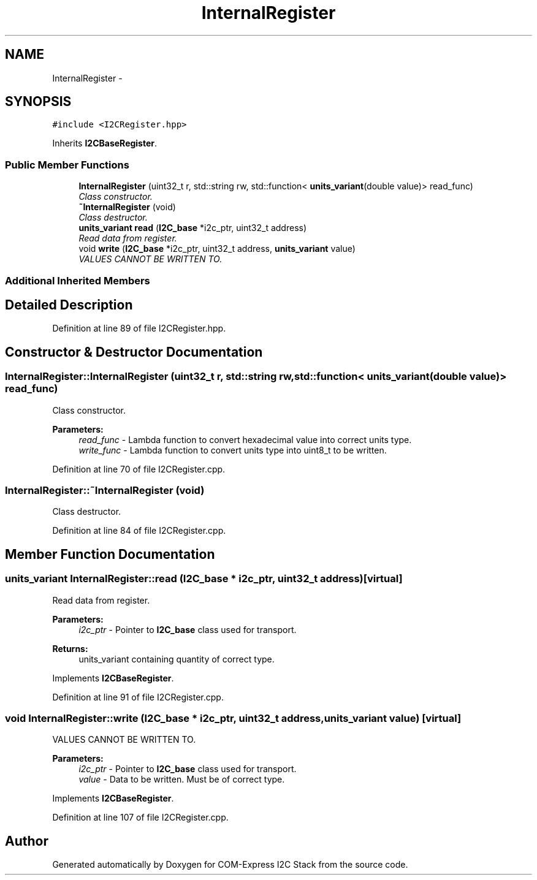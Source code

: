 .TH "InternalRegister" 3 "Tue Aug 8 2017" "Version 1.0" "COM-Express I2C Stack" \" -*- nroff -*-
.ad l
.nh
.SH NAME
InternalRegister \- 
.SH SYNOPSIS
.br
.PP
.PP
\fC#include <I2CRegister\&.hpp>\fP
.PP
Inherits \fBI2CBaseRegister\fP\&.
.SS "Public Member Functions"

.in +1c
.ti -1c
.RI "\fBInternalRegister\fP (uint32_t r, std::string rw, std::function< \fBunits_variant\fP(double value)> read_func)"
.br
.RI "\fIClass constructor\&. \fP"
.ti -1c
.RI "\fB~InternalRegister\fP (void)"
.br
.RI "\fIClass destructor\&. \fP"
.ti -1c
.RI "\fBunits_variant\fP \fBread\fP (\fBI2C_base\fP *i2c_ptr, uint32_t address)"
.br
.RI "\fIRead data from register\&. \fP"
.ti -1c
.RI "void \fBwrite\fP (\fBI2C_base\fP *i2c_ptr, uint32_t address, \fBunits_variant\fP value)"
.br
.RI "\fIVALUES CANNOT BE WRITTEN TO\&. \fP"
.in -1c
.SS "Additional Inherited Members"
.SH "Detailed Description"
.PP 
Definition at line 89 of file I2CRegister\&.hpp\&.
.SH "Constructor & Destructor Documentation"
.PP 
.SS "InternalRegister::InternalRegister (uint32_t r, std::string rw, std::function< \fBunits_variant\fP(double value)> read_func)"

.PP
Class constructor\&. 
.PP
\fBParameters:\fP
.RS 4
\fIread_func\fP - Lambda function to convert hexadecimal value into correct units type\&. 
.br
\fIwrite_func\fP - Lambda function to convert units type into uint8_t to be written\&. 
.RE
.PP

.PP
Definition at line 70 of file I2CRegister\&.cpp\&.
.SS "InternalRegister::~InternalRegister (void)"

.PP
Class destructor\&. 
.PP
Definition at line 84 of file I2CRegister\&.cpp\&.
.SH "Member Function Documentation"
.PP 
.SS "\fBunits_variant\fP InternalRegister::read (\fBI2C_base\fP * i2c_ptr, uint32_t address)\fC [virtual]\fP"

.PP
Read data from register\&. 
.PP
\fBParameters:\fP
.RS 4
\fIi2c_ptr\fP - Pointer to \fBI2C_base\fP class used for transport\&. 
.RE
.PP
\fBReturns:\fP
.RS 4
units_variant containing quantity of correct type\&. 
.RE
.PP

.PP
Implements \fBI2CBaseRegister\fP\&.
.PP
Definition at line 91 of file I2CRegister\&.cpp\&.
.SS "void InternalRegister::write (\fBI2C_base\fP * i2c_ptr, uint32_t address, \fBunits_variant\fP value)\fC [virtual]\fP"

.PP
VALUES CANNOT BE WRITTEN TO\&. 
.PP
\fBParameters:\fP
.RS 4
\fIi2c_ptr\fP - Pointer to \fBI2C_base\fP class used for transport\&. 
.br
\fIvalue\fP - Data to be written\&. Must be of correct type\&. 
.RE
.PP

.PP
Implements \fBI2CBaseRegister\fP\&.
.PP
Definition at line 107 of file I2CRegister\&.cpp\&.

.SH "Author"
.PP 
Generated automatically by Doxygen for COM-Express I2C Stack from the source code\&.
